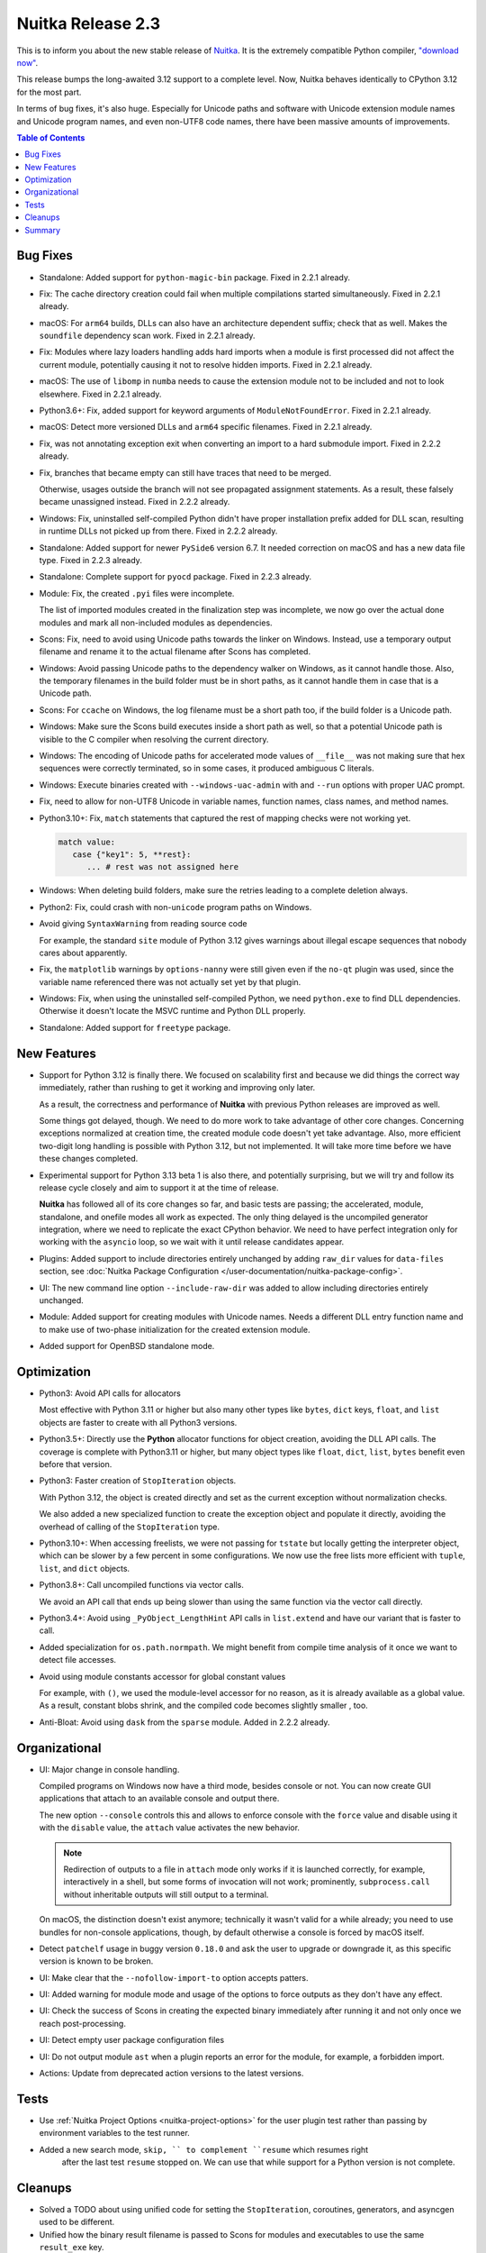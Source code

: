 .. post:: 2024/06/12
   :tags: compiler, Python, Nuitka
   :author: Kay Hayen

####################
 Nuitka Release 2.3
####################

This is to inform you about the new stable release of `Nuitka
<https://nuitka.net>`__. It is the extremely compatible Python compiler,
`"download now" </doc/download.html>`_.

This release bumps the long-awaited 3.12 support to a complete level.
Now, Nuitka behaves identically to CPython 3.12 for the most part.

In terms of bug fixes, it's also huge. Especially for Unicode paths and
software with Unicode extension module names and Unicode program names,
and even non-UTF8 code names, there have been massive amounts of
improvements.

.. contents:: Table of Contents
   :depth: 1
   :local:
   :class: page-toc

***********
 Bug Fixes
***********

-  Standalone: Added support for ``python-magic-bin`` package. Fixed in
   2.2.1 already.

-  Fix: The cache directory creation could fail when multiple
   compilations started simultaneously. Fixed in 2.2.1 already.

-  macOS: For ``arm64`` builds, DLLs can also have an architecture
   dependent suffix; check that as well. Makes the ``soundfile``
   dependency scan work. Fixed in 2.2.1 already.

-  Fix: Modules where lazy loaders handling adds hard imports when a
   module is first processed did not affect the current module,
   potentially causing it not to resolve hidden imports. Fixed in 2.2.1
   already.

-  macOS: The use of ``libomp`` in ``numba`` needs to cause the
   extension module not to be included and not to look elsewhere. Fixed
   in 2.2.1 already.

-  Python3.6+: Fix, added support for keyword arguments of
   ``ModuleNotFoundError``. Fixed in 2.2.1 already.

-  macOS: Detect more versioned DLLs and ``arm64`` specific filenames.
   Fixed in 2.2.1 already.

-  Fix, was not annotating exception exit when converting an import to a
   hard submodule import. Fixed in 2.2.2 already.

-  Fix, branches that became empty can still have traces that need to be
   merged.

   Otherwise, usages outside the branch will not see propagated
   assignment statements. As a result, these falsely became unassigned
   instead. Fixed in 2.2.2 already.

-  Windows: Fix, uninstalled self-compiled Python didn't have proper
   installation prefix added for DLL scan, resulting in runtime DLLs not
   picked up from there. Fixed in 2.2.2 already.

-  Standalone: Added support for newer ``PySide6`` version 6.7. It
   needed correction on macOS and has a new data file type. Fixed in
   2.2.3 already.

-  Standalone: Complete support for ``pyocd`` package. Fixed in 2.2.3
   already.

-  Module: Fix, the created ``.pyi`` files were incomplete.

   The list of imported modules created in the finalization step was
   incomplete, we now go over the actual done modules and mark all
   non-included modules as dependencies.

-  Scons: Fix, need to avoid using Unicode paths towards the linker on
   Windows. Instead, use a temporary output filename and rename it to
   the actual filename after Scons has completed.

-  Windows: Avoid passing Unicode paths to the dependency walker on
   Windows, as it cannot handle those. Also, the temporary filenames in
   the build folder must be in short paths, as it cannot handle them in
   case that is a Unicode path.

-  Scons: For ``ccache`` on Windows, the log filename must be a short
   path too, if the build folder is a Unicode path.

-  Windows: Make sure the Scons build executes inside a short path as
   well, so that a potential Unicode path is visible to the C compiler
   when resolving the current directory.

-  Windows: The encoding of Unicode paths for accelerated mode values of
   ``__file__`` was not making sure that hex sequences were correctly
   terminated, so in some cases, it produced ambiguous C literals.

-  Windows: Execute binaries created with ``--windows-uac-admin`` with
   and ``--run`` options with proper UAC prompt.

-  Fix, need to allow for non-UTF8 Unicode in variable names, function
   names, class names, and method names.

-  Python3.10+: Fix, ``match`` statements that captured the rest of
   mapping checks were not working yet.

   .. code:: python

      match value:
         case {"key1": 5, **rest}:
            ... # rest was not assigned here

-  Windows: When deleting build folders, make sure the retries leading
   to a complete deletion always.

-  Python2: Fix, could crash with non-``unicode`` program paths on
   Windows.

-  Avoid giving ``SyntaxWarning`` from reading source code

   For example, the standard ``site`` module of Python 3.12 gives
   warnings about illegal escape sequences that nobody cares about
   apparently.

-  Fix, the ``matplotlib`` warnings by ``options-nanny`` were still
   given even if the ``no-qt`` plugin was used, since the variable name
   referenced there was not actually set yet by that plugin.

-  Windows: Fix, when using the uninstalled self-compiled Python, we
   need ``python.exe`` to find DLL dependencies. Otherwise it doesn't
   locate the MSVC runtime and Python DLL properly.

-  Standalone: Added support for ``freetype`` package.

**************
 New Features
**************

-  Support for Python 3.12 is finally there. We focused on scalability
   first and because we did things the correct way immediately, rather
   than rushing to get it working and improving only later.

   As a result, the correctness and performance of **Nuitka** with
   previous Python releases are improved as well.

   Some things got delayed, though. We need to do more work to take
   advantage of other core changes. Concerning exceptions normalized at
   creation time, the created module code doesn't yet take advantage.
   Also, more efficient two-digit long handling is possible with Python
   3.12, but not implemented. It will take more time before we have
   these changes completed.

-  Experimental support for Python 3.13 beta 1 is also there, and
   potentially surprising, but we will try and follow its release cycle
   closely and aim to support it at the time of release.

   **Nuitka** has followed all of its core changes so far, and basic
   tests are passing; the accelerated, module, standalone, and onefile
   modes all work as expected. The only thing delayed is the uncompiled
   generator integration, where we need to replicate the exact CPython
   behavior. We need to have perfect integration only for working with
   the ``asyncio`` loop, so we wait with it until release candidates
   appear.

-  Plugins: Added support to include directories entirely unchanged by
   adding ``raw_dir`` values for ``data-files`` section, see
   :doc:`Nuitka Package Configuration
   </user-documentation/nuitka-package-config>`.

-  UI: The new command line option ``--include-raw-dir`` was added to
   allow including directories entirely unchanged.

-  Module: Added support for creating modules with Unicode names. Needs
   a different DLL entry function name and to make use of two-phase
   initialization for the created extension module.

-  Added support for OpenBSD standalone mode.

**************
 Optimization
**************

-  Python3: Avoid API calls for allocators

   Most effective with Python 3.11 or higher but also many other types
   like ``bytes``, ``dict`` keys, ``float``, and ``list`` objects are
   faster to create with all Python3 versions.

-  Python3.5+: Directly use the **Python** allocator functions for
   object creation, avoiding the DLL API calls. The coverage is complete
   with Python3.11 or higher, but many object types like ``float``,
   ``dict``, ``list``, ``bytes`` benefit even before that version.

-  Python3: Faster creation of ``StopIteration`` objects.

   With Python 3.12, the object is created directly and set as the
   current exception without normalization checks.

   We also added a new specialized function to create the exception
   object and populate it directly, avoiding the overhead of calling of
   the ``StopIteration`` type.

-  Python3.10+: When accessing freelists, we were not passing for
   ``tstate`` but locally getting the interpreter object, which can be
   slower by a few percent in some configurations. We now use the free
   lists more efficient with ``tuple``, ``list``, and ``dict`` objects.

-  Python3.8+: Call uncompiled functions via vector calls.

   We avoid an API call that ends up being slower than using the same
   function via the vector call directly.

-  Python3.4+: Avoid using ``_PyObject_LengthHint`` API calls in
   ``list.extend`` and have our variant that is faster to call.

-  Added specialization for ``os.path.normpath``. We might benefit from
   compile time analysis of it once we want to detect file accesses.

-  Avoid using module constants accessor for global constant values

   For example, with ``()``, we used the module-level accessor for no
   reason, as it is already available as a global value. As a result,
   constant blobs shrink, and the compiled code becomes slightly smaller
   , too.

-  Anti-Bloat: Avoid using ``dask`` from the ``sparse`` module. Added in
   2.2.2 already.

****************
 Organizational
****************

-  UI: Major change in console handling.

   Compiled programs on Windows now have a third mode, besides console
   or not. You can now create GUI applications that attach to an
   available console and output there.

   The new option ``--console`` controls this and allows to enforce
   console with the ``force`` value and disable using it with the
   ``disable`` value, the ``attach`` value activates the new behavior.

   .. note::

      Redirection of outputs to a file in ``attach`` mode only works if
      it is launched correctly, for example, interactively in a shell,
      but some forms of invocation will not work; prominently,
      ``subprocess.call`` without inheritable outputs will still output
      to a terminal.

   On macOS, the distinction doesn't exist anymore; technically it
   wasn't valid for a while already; you need to use bundles for
   non-console applications, though, by default otherwise a console is
   forced by macOS itself.

-  Detect ``patchelf`` usage in buggy version ``0.18.0`` and ask the
   user to upgrade or downgrade it, as this specific version is known to
   be broken.

-  UI: Make clear that the ``--nofollow-import-to`` option accepts
   patters.

-  UI: Added warning for module mode and usage of the options to force
   outputs as they don't have any effect.

-  UI: Check the success of Scons in creating the expected binary
   immediately after running it and not only once we reach
   post-processing.

-  UI: Detect empty user package configuration files

-  UI: Do not output module ``ast`` when a plugin reports an error for
   the module, for example, a forbidden import.

-  Actions: Update from deprecated action versions to the latest
   versions.

*******
 Tests
*******

-  Use :ref:`Nuitka Project Options <nuitka-project-options>` for the
   user plugin test rather than passing by environment variables to the
   test runner.

-  Added a new search mode, ``skip, `` to complement ``resume`` which resumes right
      after the last test ``resume`` stopped on. We can use that while
      support for a Python version is not complete.

**********
 Cleanups
**********

-  Solved a TODO about using unified code for setting the
   ``StopIteration``, coroutines, generators, and asyncgen used to be
   different.

-  Unified how the binary result filename is passed to Scons for modules
   and executables to use the same ``result_exe`` key.

*********
 Summary
*********

This release marks a huge step in catching up with compatibility of
Python. After being late with 3.12 support, we will now be early with
3.13 support if all goes well.

The many Unicode support related changes also enhanced Nuitka to
generate 2 phase loading extension modules, which also will be needed
for sub-interpreter support later on.

From here on, we need to re-visit compatibility. A few more obscured
3.10 features are missing, the 3.11 compatibility is not yet complete,
and we need to take advantage of the new caching possibilities to
enhance performance for example with attribute lookups to where it can
be with the core changes there.

For the coming releases until 3.13 is released, we hope to focus on
scalability a lot more and get a much needed big improvement there, and
complete these other tasks on the side.
